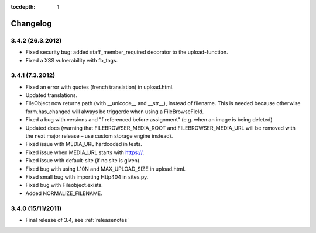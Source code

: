 :tocdepth: 1

.. |grappelli| replace:: Grappelli
.. |filebrowser| replace:: FileBrowser

.. _changelog:

Changelog
=========

3.4.2 (26.3.2012)
^^^^^^^^^^^^^^^^^

* Fixed security bug: added staff_member_required decorator to the upload-function.
* Fixed a XSS vulnerability with fb_tags. 

3.4.1 (7.3.2012)
^^^^^^^^^^^^^^^^

* Fixed an error with quotes (french translation) in upload.html.
* Updated translations.
* FileObject now returns path (with __unicode__ and __str__), instead of filename. This is needed because otherwise form.has_changed will always be triggerde when using a FileBrowseField.
* Fixed a bug with versions and "f referenced before assignment" (e.g. when an image is being deleted)
* Updated docs (warning that FILEBROWSER_MEDIA_ROOT and FILEBROWSER_MEDIA_URL will be removed with the next major release – use custom storage engine instead).
* Fixed issue with MEDIA_URL hardcoded in tests.
* Fixed issue when MEDIA_URL starts with https://.
* Fixed issue with default-site (if no site is given).
* Fixed bug with using L10N and MAX_UPLOAD_SIZE in upload.html.
* Fixed small bug with importing Http404 in sites.py.
* Fixed bug with Fileobject.exists.
* Added NORMALIZE_FILENAME.

3.4.0 (15/11/2011)
^^^^^^^^^^^^^^^^^^

* Final release of 3.4, see :ref:`releasenotes`